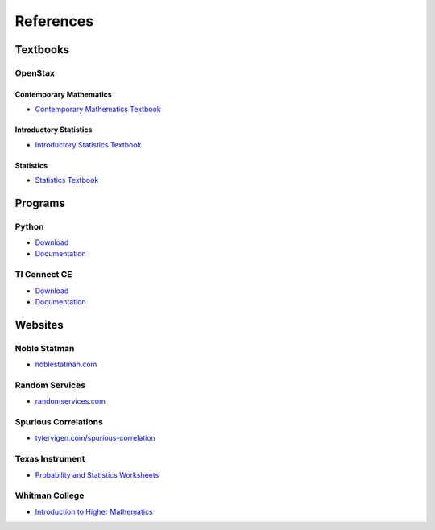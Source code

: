 .. _references:

==========
References
==========

Textbooks
=========

.. _openstax:

OpenStax
--------

.. _openstax_contemporary_mathematics:

Contemporary Mathematics
************************

- `Contemporary Mathematics Textbook <https://openstax.org/details/books/contemporary-mathematics>`_

.. _openstax_introductory_statistics:

Introductory Statistics
***********************

- `Introductory Statistics Textbook <https://openstax.org/details/books/introductory-statistics>`_

.. _openstax_statistics:

Statistics
**********

- `Statistics Textbook <https://openstax.org/details/books/statistics>`_

Programs
========

.. _python_links:

Python
------
- `Download <https://www.python.org/downloads/>`_
- `Documentation <https://docs.python.org/3/index.html>`_

.. _ti_connect_links:

TI Connect CE
-------------

- `Download <https://education.ti.com/en-au/products/computer-software/ti-connect-ce-sw>`_
- `Documentation <https://education.ti.com/html/eguides/connectivity/TI-Connect-CE/EN/Content/EG_Splash_Page/TI-Connect_CE_SW_84.HTML>`_

Websites
========

.. _noble_statman:

Noble Statman
-------------

- `noblestatman.com <https://noblestatman.com/index.html>`_

.. _random_services:

Random Services
---------------

- `randomservices.com <https://www.randomservices.org/>`_

.. _spurious_correlations:

Spurious Correlations
---------------------

- `tylervigen.com/spurious-correlation <https://www.tylervigen.com/spurious-correlations>`_

.. _ti_worksheets:

Texas Instrument
----------------

- `Probability and Statistics Worksheets <https://education.ti.com/en/84activitycentral/us/statistics>`_

.. _whitman_college:

Whitman College
---------------

- `Introduction to Higher Mathematics <https://www.whitman.edu/mathematics/higher_math_online/>`_
